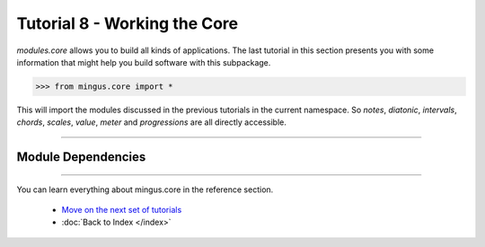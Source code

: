 ﻿Tutorial 8 - Working the Core
==================================

`modules.core` allows you to build all kinds of applications. The last tutorial in this section presents you with some information that might help you build software with this subpackage.


>>> from mingus.core import *



This will import the modules discussed in the previous tutorials in the current namespace. So `notes`, `diatonic`, `intervals`, `chords`, `scales`, `value`, `meter` and `progressions` are all directly accessible.


----


Module Dependencies
-------------------

.. image:: core.1.png


----



You can learn everything about mingus.core in the reference section.

  * `Move on the next set of tutorials <tutorialNoteModule>`_
  * :doc:`Back to Index </index>`

